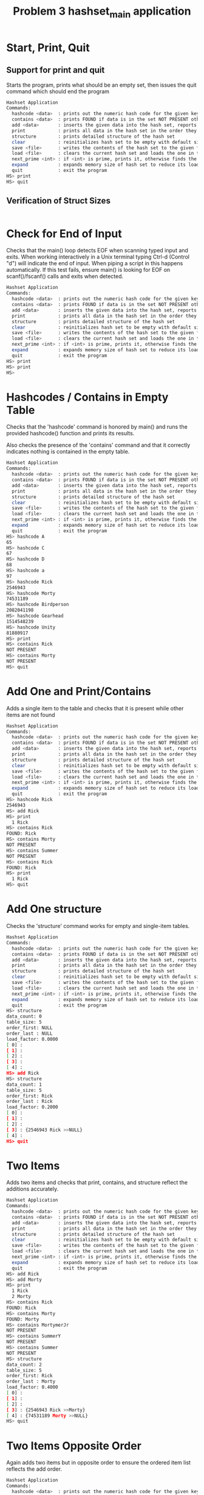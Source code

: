#+TITLE: Problem 3 hashset_main application
# Set defaults including to use Valgrind off the bat for all tests.
#+TESTY: PREFIX="prob3"
#+TESTY: PROGRAM='./hashset_main -echo'
#+TESTY: PROMPT='HS>'
#+TESTY: USE_VALGRIND=1

* Start, Print, Quit
** Support for print and quit
Starts the program, prints what should be an empty set, then issues
the quit command which should end the program

#+BEGIN_SRC sh
Hashset Application
Commands:
  hashcode <data>  : prints out the numeric hash code for the given key (does not change the hash set)
  contains <data>  : prints FOUND if data is in the set NOT PRESENT otherwise
  add <data>       : inserts the given data into the hash set, reports existing data
  print            : prints all data in the hash set in the order they were addded
  structure        : prints detailed structure of the hash set
  clear            : reinitializes hash set to be empty with default size
  save <file>      : writes the contents of the hash set to the given file
  load <file>      : clears the current hash set and loads the one in the given file
  next_prime <int> : if <int> is prime, prints it, otherwise finds the next prime and prints it
  expand           : expands memory size of hash set to reduce its load factor
  quit             : exit the program
HS> print
HS> quit
#+END_SRC

** Verification of Struct Sizes
#+TESTY: program='./test_hashset_verify'
#+BEGIN_SRC sh
#+END_SRC

* Check for End of Input
Checks that the main() loop detects EOF when scanning typed input and
exits.  When working interactively in a Unix terminal typing Ctrl-d
(Control "d") will indicate the end of input. When piping a script in
this happens automatically. If this test fails, ensure main() is
looking for EOF on scanf()/fscanf() calls and exits when detected.

#+BEGIN_SRC sh
Hashset Application
Commands:
  hashcode <data>  : prints out the numeric hash code for the given key (does not change the hash set)
  contains <data>  : prints FOUND if data is in the set NOT PRESENT otherwise
  add <data>       : inserts the given data into the hash set, reports existing data
  print            : prints all data in the hash set in the order they were addded
  structure        : prints detailed structure of the hash set
  clear            : reinitializes hash set to be empty with default size
  save <file>      : writes the contents of the hash set to the given file
  load <file>      : clears the current hash set and loads the one in the given file
  next_prime <int> : if <int> is prime, prints it, otherwise finds the next prime and prints it
  expand           : expands memory size of hash set to reduce its load factor
  quit             : exit the program
HS> print
HS> print
HS> 
#+END_SRC

* Hashcodes / Contains in Empty Table
Checks that the 'hashcode' command is honored by main() and runs the
provided hashcode() function and prints its results. 

Also checks the presence of the 'contains' command and that it
correctly indicates nothing is contained in the empty table. 

#+BEGIN_SRC sh
Hashset Application
Commands:
  hashcode <data>  : prints out the numeric hash code for the given key (does not change the hash set)
  contains <data>  : prints FOUND if data is in the set NOT PRESENT otherwise
  add <data>       : inserts the given data into the hash set, reports existing data
  print            : prints all data in the hash set in the order they were addded
  structure        : prints detailed structure of the hash set
  clear            : reinitializes hash set to be empty with default size
  save <file>      : writes the contents of the hash set to the given file
  load <file>      : clears the current hash set and loads the one in the given file
  next_prime <int> : if <int> is prime, prints it, otherwise finds the next prime and prints it
  expand           : expands memory size of hash set to reduce its load factor
  quit             : exit the program
HS> hashcode A
65
HS> hashcode C
67
HS> hashcode D
68
HS> hashcode a
97
HS> hashcode Rick
2546943
HS> hashcode Morty
74531189
HS> hashcode Birdperson
2082041198
HS> hashcode Gearhead
1514548239
HS> hashcode Unity
81880917
HS> print
HS> contains Rick
NOT PRESENT
HS> contains Morty
NOT PRESENT
HS> quit
#+END_SRC

* Add One and Print/Contains
Adds a single item to the table and checks that it is present while
other items are not found

#+BEGIN_SRC sh
Hashset Application
Commands:
  hashcode <data>  : prints out the numeric hash code for the given key (does not change the hash set)
  contains <data>  : prints FOUND if data is in the set NOT PRESENT otherwise
  add <data>       : inserts the given data into the hash set, reports existing data
  print            : prints all data in the hash set in the order they were addded
  structure        : prints detailed structure of the hash set
  clear            : reinitializes hash set to be empty with default size
  save <file>      : writes the contents of the hash set to the given file
  load <file>      : clears the current hash set and loads the one in the given file
  next_prime <int> : if <int> is prime, prints it, otherwise finds the next prime and prints it
  expand           : expands memory size of hash set to reduce its load factor
  quit             : exit the program
HS> hashcode Rick
2546943
HS> add Rick
HS> print
  1 Rick
HS> contains Rick
FOUND: Rick
HS> contains Morty
NOT PRESENT
HS> contains Summer
NOT PRESENT
HS> contains Rick
FOUND: Rick
HS> print
  1 Rick
HS> quit
#+END_SRC

* Add One structure
Checks the 'structure' command works for empty and single-item
tables. 

#+BEGIN_SRC sh
Hashset Application
Commands:
  hashcode <data>  : prints out the numeric hash code for the given key (does not change the hash set)
  contains <data>  : prints FOUND if data is in the set NOT PRESENT otherwise
  add <data>       : inserts the given data into the hash set, reports existing data
  print            : prints all data in the hash set in the order they were addded
  structure        : prints detailed structure of the hash set
  clear            : reinitializes hash set to be empty with default size
  save <file>      : writes the contents of the hash set to the given file
  load <file>      : clears the current hash set and loads the one in the given file
  next_prime <int> : if <int> is prime, prints it, otherwise finds the next prime and prints it
  expand           : expands memory size of hash set to reduce its load factor
  quit             : exit the program
HS> structure
data_count: 0
table_size: 5
order_first: NULL
order_last : NULL
load_factor: 0.0000
[ 0] : 
[ 1] : 
[ 2] : 
[ 3] : 
[ 4] : 
HS> add Rick
HS> structure
data_count: 1
table_size: 5
order_first: Rick
order_last : Rick
load_factor: 0.2000
[ 0] : 
[ 1] : 
[ 2] : 
[ 3] : {2546943 Rick >>NULL} 
[ 4] : 
HS> quit
#+END_SRC

* Two Items
Adds two items and checks that print, contains, and structure reflect
the additions accurately.

#+BEGIN_SRC sh
Hashset Application
Commands:
  hashcode <data>  : prints out the numeric hash code for the given key (does not change the hash set)
  contains <data>  : prints FOUND if data is in the set NOT PRESENT otherwise
  add <data>       : inserts the given data into the hash set, reports existing data
  print            : prints all data in the hash set in the order they were addded
  structure        : prints detailed structure of the hash set
  clear            : reinitializes hash set to be empty with default size
  save <file>      : writes the contents of the hash set to the given file
  load <file>      : clears the current hash set and loads the one in the given file
  next_prime <int> : if <int> is prime, prints it, otherwise finds the next prime and prints it
  expand           : expands memory size of hash set to reduce its load factor
  quit             : exit the program
HS> add Rick
HS> add Morty
HS> print
  1 Rick
  2 Morty
HS> contains Rick
FOUND: Rick
HS> contains Morty
FOUND: Morty
HS> contains MortymerJr
NOT PRESENT
HS> contains SummerY
NOT PRESENT
HS> contains Summer
NOT PRESENT
HS> structure
data_count: 2
table_size: 5
order_first: Rick
order_last : Morty
load_factor: 0.4000
[ 0] : 
[ 1] : 
[ 2] : 
[ 3] : {2546943 Rick >>Morty} 
[ 4] : {74531189 Morty >>NULL} 
HS> quit
#+END_SRC

* Two Items Opposite Order
Again adds two items but in opposite order to ensure the ordered item
list reflects the add order.

#+BEGIN_SRC sh
Hashset Application
Commands:
  hashcode <data>  : prints out the numeric hash code for the given key (does not change the hash set)
  contains <data>  : prints FOUND if data is in the set NOT PRESENT otherwise
  add <data>       : inserts the given data into the hash set, reports existing data
  print            : prints all data in the hash set in the order they were addded
  structure        : prints detailed structure of the hash set
  clear            : reinitializes hash set to be empty with default size
  save <file>      : writes the contents of the hash set to the given file
  load <file>      : clears the current hash set and loads the one in the given file
  next_prime <int> : if <int> is prime, prints it, otherwise finds the next prime and prints it
  expand           : expands memory size of hash set to reduce its load factor
  quit             : exit the program
HS> add Morty
HS> add Rick
HS> print
  1 Morty
  2 Rick
HS> structure
data_count: 2
table_size: 5
order_first: Morty
order_last : Rick
load_factor: 0.4000
[ 0] : 
[ 1] : 
[ 2] : 
[ 3] : {2546943 Rick >>NULL} 
[ 4] : {74531189 Morty >>Rick} 
HS> quit
#+END_SRC

* Three Items
Adds three items and performs structure checks. Third item hashes to
the same table index as a previous item and should appear at the head
of the list in that bucket.

#+BEGIN_SRC sh
Hashset Application
Commands:
  hashcode <data>  : prints out the numeric hash code for the given key (does not change the hash set)
  contains <data>  : prints FOUND if data is in the set NOT PRESENT otherwise
  add <data>       : inserts the given data into the hash set, reports existing data
  print            : prints all data in the hash set in the order they were addded
  structure        : prints detailed structure of the hash set
  clear            : reinitializes hash set to be empty with default size
  save <file>      : writes the contents of the hash set to the given file
  load <file>      : clears the current hash set and loads the one in the given file
  next_prime <int> : if <int> is prime, prints it, otherwise finds the next prime and prints it
  expand           : expands memory size of hash set to reduce its load factor
  quit             : exit the program
HS> add Rick
HS> add Morty
HS> add Summer
HS> print
  1 Rick
  2 Morty
  3 Summer
HS> structure
data_count: 3
table_size: 5
order_first: Rick
order_last : Summer
load_factor: 0.6000
[ 0] : 
[ 1] : 
[ 2] : 
[ 3] : {-1807340593 Summer >>NULL} {2546943 Rick >>Morty} 
[ 4] : {74531189 Morty >>Summer} 
HS> contains Rick
FOUND: Rick
HS> contains Morty
FOUND: Morty
HS> contains Summer
FOUND: Summer
HS> contains Beth
NOT PRESENT
HS> contains SummerY
NOT PRESENT
HS> contains MortyEvil
NOT PRESENT
HS> quit
#+END_SRC

* Four Items
Add 4th item, check for print, contains, structure. Still only one
overlap in hashing locations.

#+BEGIN_SRC sh
Hashset Application
Commands:
  hashcode <data>  : prints out the numeric hash code for the given key (does not change the hash set)
  contains <data>  : prints FOUND if data is in the set NOT PRESENT otherwise
  add <data>       : inserts the given data into the hash set, reports existing data
  print            : prints all data in the hash set in the order they were addded
  structure        : prints detailed structure of the hash set
  clear            : reinitializes hash set to be empty with default size
  save <file>      : writes the contents of the hash set to the given file
  load <file>      : clears the current hash set and loads the one in the given file
  next_prime <int> : if <int> is prime, prints it, otherwise finds the next prime and prints it
  expand           : expands memory size of hash set to reduce its load factor
  quit             : exit the program
HS> add Rick
HS> add Morty
HS> add Summer
HS> add Beth
HS> print
  1 Rick
  2 Morty
  3 Summer
  4 Beth
HS> structure
data_count: 4
table_size: 5
order_first: Rick
order_last : Beth
load_factor: 0.8000
[ 0] : 
[ 1] : 
[ 2] : {2066967 Beth >>NULL} 
[ 3] : {-1807340593 Summer >>Beth} {2546943 Rick >>Morty} 
[ 4] : {74531189 Morty >>Summer} 
HS> contains Beth
FOUND: Beth
HS> contains BethClone
NOT PRESENT
HS> contains Summer
FOUND: Summer
HS> contains Jerry
NOT PRESENT
HS> quit
#+END_SRC

* Adding Multiple with Hash Collisions
Adds larger number of items with hashing conflicts creating longer
lists in each bucket. Check structure and contains.

#+BEGIN_SRC sh
Hashset Application
Commands:
  hashcode <data>  : prints out the numeric hash code for the given key (does not change the hash set)
  contains <data>  : prints FOUND if data is in the set NOT PRESENT otherwise
  add <data>       : inserts the given data into the hash set, reports existing data
  print            : prints all data in the hash set in the order they were addded
  structure        : prints detailed structure of the hash set
  clear            : reinitializes hash set to be empty with default size
  save <file>      : writes the contents of the hash set to the given file
  load <file>      : clears the current hash set and loads the one in the given file
  next_prime <int> : if <int> is prime, prints it, otherwise finds the next prime and prints it
  expand           : expands memory size of hash set to reduce its load factor
  quit             : exit the program
HS> add Rick
HS> add Morty
HS> add Beth
HS> add Summer
HS> add Jerry
HS> add Tinyrick
HS> print
  1 Rick
  2 Morty
  3 Beth
  4 Summer
  5 Jerry
  6 Tinyrick
HS> structure
data_count: 6
table_size: 5
order_first: Rick
order_last : Tinyrick
load_factor: 1.2000
[ 0] : 
[ 1] : {-1964728321 Tinyrick >>NULL} 
[ 2] : {2066967 Beth >>Summer} 
[ 3] : {-1807340593 Summer >>Jerry} {2546943 Rick >>Morty} 
[ 4] : {71462654 Jerry >>Tinyrick} {74531189 Morty >>Beth} 
HS> contains Jerry
FOUND: Jerry
HS> contains Beth
FOUND: Beth
HS> contains Birdperson
NOT PRESENT
HS> add Birdperson
HS> add Picklerick
HS> add MortymerJr
HS> print
  1 Rick
  2 Morty
  3 Beth
  4 Summer
  5 Jerry
  6 Tinyrick
  7 Birdperson
  8 Picklerick
  9 MortymerJr
HS> structure
data_count: 9
table_size: 5
order_first: Rick
order_last : MortymerJr
load_factor: 1.8000
[ 0] : {-754581395 MortymerJr >>NULL} 
[ 1] : {761532761 Picklerick >>MortymerJr} {-1964728321 Tinyrick >>Birdperson} 
[ 2] : {2066967 Beth >>Summer} 
[ 3] : {2082041198 Birdperson >>Picklerick} {-1807340593 Summer >>Jerry} {2546943 Rick >>Morty} 
[ 4] : {71462654 Jerry >>Tinyrick} {74531189 Morty >>Beth} 
HS> contains Picklerick
FOUND: Picklerick
HS> contains Jaguar
NOT PRESENT
HS> contains Beth
FOUND: Beth
HS> quit
#+END_SRC

* Many Alphabetic Adds
Adds all upper and lower case letters creating large load and long
lists in the hash table.

#+BEGIN_SRC sh
Hashset Application
Commands:
  hashcode <data>  : prints out the numeric hash code for the given key (does not change the hash set)
  contains <data>  : prints FOUND if data is in the set NOT PRESENT otherwise
  add <data>       : inserts the given data into the hash set, reports existing data
  print            : prints all data in the hash set in the order they were addded
  structure        : prints detailed structure of the hash set
  clear            : reinitializes hash set to be empty with default size
  save <file>      : writes the contents of the hash set to the given file
  load <file>      : clears the current hash set and loads the one in the given file
  next_prime <int> : if <int> is prime, prints it, otherwise finds the next prime and prints it
  expand           : expands memory size of hash set to reduce its load factor
  quit             : exit the program
HS> add A
HS> add B
HS> add C
HS> add D
HS> add E
HS> add F
HS> add G
HS> add H
HS> add I
HS> add J
HS> add K
HS> add L
HS> add M
HS> add N
HS> add O
HS> add P
HS> add Q
HS> add R
HS> add S
HS> add T
HS> add U
HS> add V
HS> add W
HS> add X
HS> add Y
HS> add Z
HS> add a
HS> add b
HS> add c
HS> add d
HS> add e
HS> add f
HS> add g
HS> add h
HS> add i
HS> add j
HS> add k
HS> add l
HS> add m
HS> add n
HS> add o
HS> add p
HS> add q
HS> add r
HS> add s
HS> add t
HS> add u
HS> add v
HS> add w
HS> add x
HS> add y
HS> add z
HS> structure
data_count: 52
table_size: 5
order_first: A
order_last : z
load_factor: 10.4000
[ 0] : {120 x >>y} {115 s >>t} {110 n >>o} {105 i >>j} {100 d >>e} {90 Z >>a} {85 U >>V} {80 P >>Q} {75 K >>L} {70 F >>G} {65 A >>B} 
[ 1] : {121 y >>z} {116 t >>u} {111 o >>p} {106 j >>k} {101 e >>f} {86 V >>W} {81 Q >>R} {76 L >>M} {71 G >>H} {66 B >>C} 
[ 2] : {122 z >>NULL} {117 u >>v} {112 p >>q} {107 k >>l} {102 f >>g} {97 a >>b} {87 W >>X} {82 R >>S} {77 M >>N} {72 H >>I} {67 C >>D} 
[ 3] : {118 v >>w} {113 q >>r} {108 l >>m} {103 g >>h} {98 b >>c} {88 X >>Y} {83 S >>T} {78 N >>O} {73 I >>J} {68 D >>E} 
[ 4] : {119 w >>x} {114 r >>s} {109 m >>n} {104 h >>i} {99 c >>d} {89 Y >>Z} {84 T >>U} {79 O >>P} {74 J >>K} {69 E >>F} 
HS> quit
#+END_SRC

* Clear Command
Tests that the 'clear' command clears out the current hash table and
restores to an empty, default-sized hash table.

#+BEGIN_SRC sh
Hashset Application
Commands:
  hashcode <data>  : prints out the numeric hash code for the given key (does not change the hash set)
  contains <data>  : prints FOUND if data is in the set NOT PRESENT otherwise
  add <data>       : inserts the given data into the hash set, reports existing data
  print            : prints all data in the hash set in the order they were addded
  structure        : prints detailed structure of the hash set
  clear            : reinitializes hash set to be empty with default size
  save <file>      : writes the contents of the hash set to the given file
  load <file>      : clears the current hash set and loads the one in the given file
  next_prime <int> : if <int> is prime, prints it, otherwise finds the next prime and prints it
  expand           : expands memory size of hash set to reduce its load factor
  quit             : exit the program
HS> add Birdperson
HS> add Squanchy
HS> add Unity
HS> print
  1 Birdperson
  2 Squanchy
  3 Unity
HS> structure
data_count: 3
table_size: 5
order_first: Birdperson
order_last : Unity
load_factor: 0.6000
[ 0] : 
[ 1] : 
[ 2] : {81880917 Unity >>NULL} {-724361712 Squanchy >>Unity} 
[ 3] : {2082041198 Birdperson >>Squanchy} 
[ 4] : 
HS> clear
HS> print
HS> structure
data_count: 0
table_size: 5
order_first: NULL
order_last : NULL
load_factor: 0.0000
[ 0] : 
[ 1] : 
[ 2] : 
[ 3] : 
[ 4] : 
HS> quit
#+END_SRC

* Multiple Clears
Uses the 'clear' command several times in a row to ensure that all
memory is properly free()'d and no memory leaks are present.

#+BEGIN_SRC sh
Hashset Application
Commands:
  hashcode <data>  : prints out the numeric hash code for the given key (does not change the hash set)
  contains <data>  : prints FOUND if data is in the set NOT PRESENT otherwise
  add <data>       : inserts the given data into the hash set, reports existing data
  print            : prints all data in the hash set in the order they were addded
  structure        : prints detailed structure of the hash set
  clear            : reinitializes hash set to be empty with default size
  save <file>      : writes the contents of the hash set to the given file
  load <file>      : clears the current hash set and loads the one in the given file
  next_prime <int> : if <int> is prime, prints it, otherwise finds the next prime and prints it
  expand           : expands memory size of hash set to reduce its load factor
  quit             : exit the program
HS> add Rick
HS> add Morty
HS> add Beth
HS> structure
data_count: 3
table_size: 5
order_first: Rick
order_last : Beth
load_factor: 0.6000
[ 0] : 
[ 1] : 
[ 2] : {2066967 Beth >>NULL} 
[ 3] : {2546943 Rick >>Morty} 
[ 4] : {74531189 Morty >>Beth} 
HS> clear
HS> structure
data_count: 0
table_size: 5
order_first: NULL
order_last : NULL
load_factor: 0.0000
[ 0] : 
[ 1] : 
[ 2] : 
[ 3] : 
[ 4] : 
HS> add Birdperson
HS> add Unity
HS> add BetaSeven
HS> structure
data_count: 3
table_size: 5
order_first: Birdperson
order_last : BetaSeven
load_factor: 0.6000
[ 0] : {-669675555 BetaSeven >>NULL} 
[ 1] : 
[ 2] : {81880917 Unity >>BetaSeven} 
[ 3] : {2082041198 Birdperson >>Unity} 
[ 4] : 
HS> clear
HS> structure
data_count: 0
table_size: 5
order_first: NULL
order_last : NULL
load_factor: 0.0000
[ 0] : 
[ 1] : 
[ 2] : 
[ 3] : 
[ 4] : 
HS> clear
HS> structure
data_count: 0
table_size: 5
order_first: NULL
order_last : NULL
load_factor: 0.0000
[ 0] : 
[ 1] : 
[ 2] : 
[ 3] : 
[ 4] : 
HS> add Squanchy
HS> add Tammy
HS> add Jessica
HS> structure
data_count: 3
table_size: 5
order_first: Squanchy
order_last : Jessica
load_factor: 0.6000
[ 0] : {-42925140 Jessica >>NULL} {80573740 Tammy >>Jessica} 
[ 1] : 
[ 2] : {-724361712 Squanchy >>Tammy} 
[ 3] : 
[ 4] : 
HS> clear
HS> clear
HS> clear
HS> structure
data_count: 0
table_size: 5
order_first: NULL
order_last : NULL
load_factor: 0.0000
[ 0] : 
[ 1] : 
[ 2] : 
[ 3] : 
[ 4] : 
HS> quit
#+END_SRC

* Save File and Contents
** Save File in hashset_main
Creates a small table and saves it using the 'save' command. Later
checks the contents of the file for correct format.

#+BEGIN_SRC sh
Hashset Application
Commands:
  hashcode <data>  : prints out the numeric hash code for the given key (does not change the hash set)
  contains <data>  : prints FOUND if data is in the set NOT PRESENT otherwise
  add <data>       : inserts the given data into the hash set, reports existing data
  print            : prints all data in the hash set in the order they were addded
  structure        : prints detailed structure of the hash set
  clear            : reinitializes hash set to be empty with default size
  save <file>      : writes the contents of the hash set to the given file
  load <file>      : clears the current hash set and loads the one in the given file
  next_prime <int> : if <int> is prime, prints it, otherwise finds the next prime and prints it
  expand           : expands memory size of hash set to reduce its load factor
  quit             : exit the program
HS> add Rick
HS> add Morty
HS> print
  1 Rick
  2 Morty
HS> save test-results/save1.tmp
HS> quit
#+END_SRC

** Contents of save1.tmp file
After saving to the hash set, check that it has the correct contents.

#+TESTY: program="bash -v"
#+TESTY: prompt=">>"
#+TESTY: use_valgrind=0

#+BEGIN_SRC sh
>> cat test-results/save1.tmp
5 2
  1 Rick
  2 Morty
#+END_SRC

* Load Contents from Existing File
Loads the provided save file `data/rm.hashset` and checks that it is
correctly loaded.

** Check for data/rm.hashset 
First check that the file exists in the data/
#+TESTY: program="bash -v"
#+TESTY: prompt=">>"
#+TESTY: use_valgrind=0

#+BEGIN_SRC sh
>> cat data/rm.hashset
5 6
  1 Rick
  2 Morty
  3 Summer
  4 Jerry
  5 Beth
  6 Tinyrick
#+END_SRC

** Check load data/rm.hashset 
Load data/rm.hashset into the application and check that it has the
expected structure/contents.

#+TESTY: program="./hashset_main -echo"
#+TESTY: prompt="HS>"
#+TESTY: use_valgrind=1

#+BEGIN_SRC sh
Hashset Application
Commands:
  hashcode <data>  : prints out the numeric hash code for the given key (does not change the hash set)
  contains <data>  : prints FOUND if data is in the set NOT PRESENT otherwise
  add <data>       : inserts the given data into the hash set, reports existing data
  print            : prints all data in the hash set in the order they were addded
  structure        : prints detailed structure of the hash set
  clear            : reinitializes hash set to be empty with default size
  save <file>      : writes the contents of the hash set to the given file
  load <file>      : clears the current hash set and loads the one in the given file
  next_prime <int> : if <int> is prime, prints it, otherwise finds the next prime and prints it
  expand           : expands memory size of hash set to reduce its load factor
  quit             : exit the program
HS> load data/rm.hashset
HS> print
  1 Rick
  2 Morty
  3 Summer
  4 Jerry
  5 Beth
  6 Tinyrick
HS> structure
data_count: 6
table_size: 5
order_first: Rick
order_last : Tinyrick
load_factor: 1.2000
[ 0] : 
[ 1] : {-1964728321 Tinyrick >>NULL} 
[ 2] : {2066967 Beth >>Tinyrick} 
[ 3] : {-1807340593 Summer >>Jerry} {2546943 Rick >>Morty} 
[ 4] : {71462654 Jerry >>Beth} {74531189 Morty >>Summer} 
HS> contains Tinyrick
FOUND: Tinyrick
HS> contains Jerry
FOUND: Jerry
HS> contains Birdperson
NOT PRESENT
HS> quit
#+END_SRC

* Load Replaces Existing Table
Adds several items to hash table and the loads a new table from
file. Should replace existing table without memory leaks. Also checks
that loading non-existing file does not change the existing table and
prints an appropriate message.

#+BEGIN_SRC sh
Hashset Application
Commands:
  hashcode <data>  : prints out the numeric hash code for the given key (does not change the hash set)
  contains <data>  : prints FOUND if data is in the set NOT PRESENT otherwise
  add <data>       : inserts the given data into the hash set, reports existing data
  print            : prints all data in the hash set in the order they were addded
  structure        : prints detailed structure of the hash set
  clear            : reinitializes hash set to be empty with default size
  save <file>      : writes the contents of the hash set to the given file
  load <file>      : clears the current hash set and loads the one in the given file
  next_prime <int> : if <int> is prime, prints it, otherwise finds the next prime and prints it
  expand           : expands memory size of hash set to reduce its load factor
  quit             : exit the program
HS> next_prime 5
5
HS> next_prime 6
7
HS> next_prime 10
11
HS> next_prime 22
23
HS> next_prime 186
191
HS> next_prime 2021
2027
HS> load data/rm.hashset
HS> structure
data_count: 6
table_size: 5
order_first: Rick
order_last : Tinyrick
load_factor: 1.2000
[ 0] : 
[ 1] : {-1964728321 Tinyrick >>NULL} 
[ 2] : {2066967 Beth >>Tinyrick} 
[ 3] : {-1807340593 Summer >>Jerry} {2546943 Rick >>Morty} 
[ 4] : {71462654 Jerry >>Beth} {74531189 Morty >>Summer} 
HS> expand
HS> structure
data_count: 6
table_size: 11
order_first: Rick
order_last : Tinyrick
load_factor: 0.5455
[ 0] : 
[ 1] : {2066967 Beth >>Tinyrick} 
[ 2] : 
[ 3] : {-1807340593 Summer >>Jerry} {2546943 Rick >>Morty} 
[ 4] : 
[ 5] : 
[ 6] : {-1964728321 Tinyrick >>NULL} 
[ 7] : {74531189 Morty >>Summer} 
[ 8] : 
[ 9] : 
[10] : {71462654 Jerry >>Beth} 
HS> print
  1 Rick
  2 Morty
  3 Summer
  4 Jerry
  5 Beth
  6 Tinyrick
HS> expand
HS> structure
data_count: 6
table_size: 23
order_first: Rick
order_last : Tinyrick
load_factor: 0.2609
[ 0] : 
[ 1] : 
[ 2] : 
[ 3] : {2066967 Beth >>Tinyrick} 
[ 4] : 
[ 5] : 
[ 6] : 
[ 7] : 
[ 8] : 
[ 9] : 
[10] : 
[11] : {-1964728321 Tinyrick >>NULL} {74531189 Morty >>Summer} 
[12] : 
[13] : 
[14] : 
[15] : {2546943 Rick >>Morty} 
[16] : 
[17] : 
[18] : {-1807340593 Summer >>Jerry} 
[19] : 
[20] : 
[21] : {71462654 Jerry >>Beth} 
[22] : 
HS> print
  1 Rick
  2 Morty
  3 Summer
  4 Jerry
  5 Beth
  6 Tinyrick
HS> expand
HS> structure
data_count: 6
table_size: 47
order_first: Rick
order_last : Tinyrick
load_factor: 0.1277
[ 0] : {71462654 Jerry >>Beth} 
[ 1] : {2066967 Beth >>Tinyrick} 
[ 2] : 
[ 3] : 
[ 4] : 
[ 5] : 
[ 6] : 
[ 7] : 
[ 8] : {-1807340593 Summer >>Jerry} 
[ 9] : 
[10] : 
[11] : {-1964728321 Tinyrick >>NULL} 
[12] : 
[13] : {2546943 Rick >>Morty} 
[14] : 
[15] : 
[16] : 
[17] : 
[18] : 
[19] : 
[20] : 
[21] : 
[22] : 
[23] : 
[24] : 
[25] : 
[26] : 
[27] : 
[28] : 
[29] : 
[30] : 
[31] : 
[32] : 
[33] : 
[34] : 
[35] : 
[36] : 
[37] : 
[38] : 
[39] : 
[40] : 
[41] : 
[42] : 
[43] : 
[44] : 
[45] : 
[46] : {74531189 Morty >>Summer} 
HS> quit
#+END_SRC

* Save and Load 
** Save Several Files
Saves and loads several times with adding in between creating several
versions of the hash table that can be recalled via load.

#+BEGIN_SRC sh
Hashset Application
Commands:
  hashcode <data>  : prints out the numeric hash code for the given key (does not change the hash set)
  contains <data>  : prints FOUND if data is in the set NOT PRESENT otherwise
  add <data>       : inserts the given data into the hash set, reports existing data
  print            : prints all data in the hash set in the order they were addded
  structure        : prints detailed structure of the hash set
  clear            : reinitializes hash set to be empty with default size
  save <file>      : writes the contents of the hash set to the given file
  load <file>      : clears the current hash set and loads the one in the given file
  next_prime <int> : if <int> is prime, prints it, otherwise finds the next prime and prints it
  expand           : expands memory size of hash set to reduce its load factor
  quit             : exit the program
HS> add Unity
HS> add BethsMom
HS> add Gaia
HS> add Rick
HS> structure
data_count: 4
table_size: 5
order_first: Unity
order_last : Rick
load_factor: 0.8000
[ 0] : {2211730 Gaia >>Rick} {1925454895 BethsMom >>Gaia} 
[ 1] : 
[ 2] : {81880917 Unity >>BethsMom} 
[ 3] : {2546943 Rick >>NULL} 
[ 4] : 
HS> save testing/ver1.tmp
ERROR: could not open file 'testing/ver1.tmp'
HS> save test-results/ver1.tmp
HS> add Morty
HS> add Jerry
HS> add Birdperson
HS> add Summer
HS> structure
data_count: 8
table_size: 5
order_first: Unity
order_last : Summer
load_factor: 1.6000
[ 0] : {2211730 Gaia >>Rick} {1925454895 BethsMom >>Gaia} 
[ 1] : 
[ 2] : {81880917 Unity >>BethsMom} 
[ 3] : {-1807340593 Summer >>NULL} {2082041198 Birdperson >>Summer} {2546943 Rick >>Morty} 
[ 4] : {71462654 Jerry >>Birdperson} {74531189 Morty >>Jerry} 
HS> save test-results/ver2.tmp
HS> load test-results/ver1.tmp
HS> structure
data_count: 4
table_size: 5
order_first: Unity
order_last : Rick
load_factor: 0.8000
[ 0] : {2211730 Gaia >>Rick} {1925454895 BethsMom >>Gaia} 
[ 1] : 
[ 2] : {81880917 Unity >>BethsMom} 
[ 3] : {2546943 Rick >>NULL} 
[ 4] : 
HS> add Gearhead
HS> add Squanchy
HS> add Jaguar
HS> save test-results/ver3.tmp
HS> load test-results/ver2.tmp
HS> structure
data_count: 8
table_size: 5
order_first: Unity
order_last : Summer
load_factor: 1.6000
[ 0] : {2211730 Gaia >>Rick} {1925454895 BethsMom >>Gaia} 
[ 1] : 
[ 2] : {81880917 Unity >>BethsMom} 
[ 3] : {-1807340593 Summer >>NULL} {2082041198 Birdperson >>Summer} {2546943 Rick >>Morty} 
[ 4] : {71462654 Jerry >>Birdperson} {74531189 Morty >>Jerry} 
HS> load test-results/ver3.tmp
HS> structure
data_count: 7
table_size: 5
order_first: Unity
order_last : Jaguar
load_factor: 1.4000
[ 0] : {2211730 Gaia >>Rick} {1925454895 BethsMom >>Gaia} 
[ 1] : 
[ 2] : {-724361712 Squanchy >>Jaguar} {81880917 Unity >>BethsMom} 
[ 3] : {2546943 Rick >>Gearhead} 
[ 4] : {-2083644554 Jaguar >>NULL} {1514548239 Gearhead >>Squanchy} 
HS> load test-results/ver1.tmp
HS> structure
data_count: 4
table_size: 5
order_first: Unity
order_last : Rick
load_factor: 0.8000
[ 0] : {2211730 Gaia >>Rick} {1925454895 BethsMom >>Gaia} 
[ 1] : 
[ 2] : {81880917 Unity >>BethsMom} 
[ 3] : {2546943 Rick >>NULL} 
[ 4] : 
HS> quit
#+END_SRC

** Check file contents
Checks that the save files look okay

#+TESTY: program="bash -v"
#+TESTY: prompt=">>"
#+TESTY: use_valgrind=0

#+BEGIN_SRC sh
>> cat test-results/ver1.tmp
5 4
  1 Unity
  2 BethsMom
  3 Gaia
  4 Rick
>> cat test-results/ver2.tmp
5 8
  1 Unity
  2 BethsMom
  3 Gaia
  4 Rick
  5 Morty
  6 Jerry
  7 Birdperson
  8 Summer
>> cat test-results/ver3.tmp
5 7
  1 Unity
  2 BethsMom
  3 Gaia
  4 Rick
  5 Gearhead
  6 Squanchy
  7 Jaguar
#+END_SRC

* next_prime and expand
Checks the next_prime command first then loads a hash table from file
and expands it several times checking the internal table structure.

#+BEGIN_SRC sh
Hashset Application
Commands:
  hashcode <data>  : prints out the numeric hash code for the given key (does not change the hash set)
  contains <data>  : prints FOUND if data is in the set NOT PRESENT otherwise
  add <data>       : inserts the given data into the hash set, reports existing data
  print            : prints all data in the hash set in the order they were addded
  structure        : prints detailed structure of the hash set
  clear            : reinitializes hash set to be empty with default size
  save <file>      : writes the contents of the hash set to the given file
  load <file>      : clears the current hash set and loads the one in the given file
  next_prime <int> : if <int> is prime, prints it, otherwise finds the next prime and prints it
  expand           : expands memory size of hash set to reduce its load factor
  quit             : exit the program
HS> next_prime 5
5
HS> next_prime 6
7
HS> next_prime 10
11
HS> next_prime 22
23
HS> next_prime 186
191
HS> next_prime 2021
2027
HS> load data/rm.hashset
HS> structure
data_count: 6
table_size: 5
order_first: Rick
order_last : Tinyrick
load_factor: 1.2000
[ 0] : 
[ 1] : {-1964728321 Tinyrick >>NULL} 
[ 2] : {2066967 Beth >>Tinyrick} 
[ 3] : {-1807340593 Summer >>Jerry} {2546943 Rick >>Morty} 
[ 4] : {71462654 Jerry >>Beth} {74531189 Morty >>Summer} 
HS> expand
HS> structure
data_count: 6
table_size: 11
order_first: Rick
order_last : Tinyrick
load_factor: 0.5455
[ 0] : 
[ 1] : {2066967 Beth >>Tinyrick} 
[ 2] : 
[ 3] : {-1807340593 Summer >>Jerry} {2546943 Rick >>Morty} 
[ 4] : 
[ 5] : 
[ 6] : {-1964728321 Tinyrick >>NULL} 
[ 7] : {74531189 Morty >>Summer} 
[ 8] : 
[ 9] : 
[10] : {71462654 Jerry >>Beth} 
HS> print
  1 Rick
  2 Morty
  3 Summer
  4 Jerry
  5 Beth
  6 Tinyrick
HS> expand
HS> structure
data_count: 6
table_size: 23
order_first: Rick
order_last : Tinyrick
load_factor: 0.2609
[ 0] : 
[ 1] : 
[ 2] : 
[ 3] : {2066967 Beth >>Tinyrick} 
[ 4] : 
[ 5] : 
[ 6] : 
[ 7] : 
[ 8] : 
[ 9] : 
[10] : 
[11] : {-1964728321 Tinyrick >>NULL} {74531189 Morty >>Summer} 
[12] : 
[13] : 
[14] : 
[15] : {2546943 Rick >>Morty} 
[16] : 
[17] : 
[18] : {-1807340593 Summer >>Jerry} 
[19] : 
[20] : 
[21] : {71462654 Jerry >>Beth} 
[22] : 
HS> print
  1 Rick
  2 Morty
  3 Summer
  4 Jerry
  5 Beth
  6 Tinyrick
HS> expand
HS> structure
data_count: 6
table_size: 47
order_first: Rick
order_last : Tinyrick
load_factor: 0.1277
[ 0] : {71462654 Jerry >>Beth} 
[ 1] : {2066967 Beth >>Tinyrick} 
[ 2] : 
[ 3] : 
[ 4] : 
[ 5] : 
[ 6] : 
[ 7] : 
[ 8] : {-1807340593 Summer >>Jerry} 
[ 9] : 
[10] : 
[11] : {-1964728321 Tinyrick >>NULL} 
[12] : 
[13] : {2546943 Rick >>Morty} 
[14] : 
[15] : 
[16] : 
[17] : 
[18] : 
[19] : 
[20] : 
[21] : 
[22] : 
[23] : 
[24] : 
[25] : 
[26] : 
[27] : 
[28] : 
[29] : 
[30] : 
[31] : 
[32] : 
[33] : 
[34] : 
[35] : 
[36] : 
[37] : 
[38] : 
[39] : 
[40] : 
[41] : 
[42] : 
[43] : 
[44] : 
[45] : 
[46] : {74531189 Morty >>Summer} 
HS> quit
#+END_SRC

* Save/Load Expand
Checks that save/load works proper for expanded hash tables. 

#+BEGIN_SRC sh
Hashset Application
Commands:
  hashcode <data>  : prints out the numeric hash code for the given key (does not change the hash set)
  contains <data>  : prints FOUND if data is in the set NOT PRESENT otherwise
  add <data>       : inserts the given data into the hash set, reports existing data
  print            : prints all data in the hash set in the order they were addded
  structure        : prints detailed structure of the hash set
  clear            : reinitializes hash set to be empty with default size
  save <file>      : writes the contents of the hash set to the given file
  load <file>      : clears the current hash set and loads the one in the given file
  next_prime <int> : if <int> is prime, prints it, otherwise finds the next prime and prints it
  expand           : expands memory size of hash set to reduce its load factor
  quit             : exit the program
HS> load data/rm.hashset
HS> structure
data_count: 6
table_size: 5
order_first: Rick
order_last : Tinyrick
load_factor: 1.2000
[ 0] : 
[ 1] : {-1964728321 Tinyrick >>NULL} 
[ 2] : {2066967 Beth >>Tinyrick} 
[ 3] : {-1807340593 Summer >>Jerry} {2546943 Rick >>Morty} 
[ 4] : {71462654 Jerry >>Beth} {74531189 Morty >>Summer} 
HS> expand
HS> structure
data_count: 6
table_size: 11
order_first: Rick
order_last : Tinyrick
load_factor: 0.5455
[ 0] : 
[ 1] : {2066967 Beth >>Tinyrick} 
[ 2] : 
[ 3] : {-1807340593 Summer >>Jerry} {2546943 Rick >>Morty} 
[ 4] : 
[ 5] : 
[ 6] : {-1964728321 Tinyrick >>NULL} 
[ 7] : {74531189 Morty >>Summer} 
[ 8] : 
[ 9] : 
[10] : {71462654 Jerry >>Beth} 
HS> add Birdperson
HS> add Picklerick
HS> structure
data_count: 8
table_size: 11
order_first: Rick
order_last : Picklerick
load_factor: 0.7273
[ 0] : {761532761 Picklerick >>NULL} 
[ 1] : {2066967 Beth >>Tinyrick} 
[ 2] : 
[ 3] : {-1807340593 Summer >>Jerry} {2546943 Rick >>Morty} 
[ 4] : 
[ 5] : 
[ 6] : {2082041198 Birdperson >>Picklerick} {-1964728321 Tinyrick >>Birdperson} 
[ 7] : {74531189 Morty >>Summer} 
[ 8] : 
[ 9] : 
[10] : {71462654 Jerry >>Beth} 
HS> save test-results/expanded.tm
HS> clear
HS> structure
data_count: 0
table_size: 5
order_first: NULL
order_last : NULL
load_factor: 0.0000
[ 0] : 
[ 1] : 
[ 2] : 
[ 3] : 
[ 4] : 
HS> load test-results/expanded.tm
HS> structure
data_count: 8
table_size: 11
order_first: Rick
order_last : Picklerick
load_factor: 0.7273
[ 0] : {761532761 Picklerick >>NULL} 
[ 1] : {2066967 Beth >>Tinyrick} 
[ 2] : 
[ 3] : {-1807340593 Summer >>Jerry} {2546943 Rick >>Morty} 
[ 4] : 
[ 5] : 
[ 6] : {2082041198 Birdperson >>Picklerick} {-1964728321 Tinyrick >>Birdperson} 
[ 7] : {74531189 Morty >>Summer} 
[ 8] : 
[ 9] : 
[10] : {71462654 Jerry >>Beth} 
HS> load data/alphabet_expand.hashset
HS> structure
data_count: 52
table_size: 23
order_first: A
order_last : z
load_factor: 2.2609
[ 0] : {115 s >>t} {69 E >>F} 
[ 1] : {116 t >>u} {70 F >>G} 
[ 2] : {117 u >>v} {71 G >>H} 
[ 3] : {118 v >>w} {72 H >>I} 
[ 4] : {119 w >>x} {73 I >>J} 
[ 5] : {120 x >>y} {97 a >>b} {74 J >>K} 
[ 6] : {121 y >>z} {98 b >>c} {75 K >>L} 
[ 7] : {122 z >>NULL} {99 c >>d} {76 L >>M} 
[ 8] : {100 d >>e} {77 M >>N} 
[ 9] : {101 e >>f} {78 N >>O} 
[10] : {102 f >>g} {79 O >>P} 
[11] : {103 g >>h} {80 P >>Q} 
[12] : {104 h >>i} {81 Q >>R} 
[13] : {105 i >>j} {82 R >>S} 
[14] : {106 j >>k} {83 S >>T} 
[15] : {107 k >>l} {84 T >>U} 
[16] : {108 l >>m} {85 U >>V} 
[17] : {109 m >>n} {86 V >>W} 
[18] : {110 n >>o} {87 W >>X} 
[19] : {111 o >>p} {88 X >>Y} {65 A >>B} 
[20] : {112 p >>q} {89 Y >>Z} {66 B >>C} 
[21] : {113 q >>r} {90 Z >>a} {67 C >>D} 
[22] : {114 r >>s} {68 D >>E} 
HS> quit
#+END_SRC

* Stress
Performs a variety of tests exercising most of the functionality in
the hash table.

#+BEGIN_SRC sh
Hashset Application
Commands:
  hashcode <data>  : prints out the numeric hash code for the given key (does not change the hash set)
  contains <data>  : prints FOUND if data is in the set NOT PRESENT otherwise
  add <data>       : inserts the given data into the hash set, reports existing data
  print            : prints all data in the hash set in the order they were addded
  structure        : prints detailed structure of the hash set
  clear            : reinitializes hash set to be empty with default size
  save <file>      : writes the contents of the hash set to the given file
  load <file>      : clears the current hash set and loads the one in the given file
  next_prime <int> : if <int> is prime, prints it, otherwise finds the next prime and prints it
  expand           : expands memory size of hash set to reduce its load factor
  quit             : exit the program
HS> add 10
HS> add 20
HS> add 30
HS> add 40
HS> print
  1 10
  2 20
  3 30
  4 40
HS> structure
data_count: 4
table_size: 5
order_first: 10
order_last : 40
load_factor: 0.8000
[ 0] : {1660 40 >>NULL} 
[ 1] : 
[ 2] : {1567 10 >>20} 
[ 3] : {1598 20 >>30} 
[ 4] : {1629 30 >>40} 
HS> save test-results/stress1.tmp
HS> load data/alphabet.hashset
HS> structure
data_count: 52
table_size: 5
order_first: A
order_last : z
load_factor: 10.4000
[ 0] : {120 x >>y} {115 s >>t} {110 n >>o} {105 i >>j} {100 d >>e} {90 Z >>a} {85 U >>V} {80 P >>Q} {75 K >>L} {70 F >>G} {65 A >>B} 
[ 1] : {121 y >>z} {116 t >>u} {111 o >>p} {106 j >>k} {101 e >>f} {86 V >>W} {81 Q >>R} {76 L >>M} {71 G >>H} {66 B >>C} 
[ 2] : {122 z >>NULL} {117 u >>v} {112 p >>q} {107 k >>l} {102 f >>g} {97 a >>b} {87 W >>X} {82 R >>S} {77 M >>N} {72 H >>I} {67 C >>D} 
[ 3] : {118 v >>w} {113 q >>r} {108 l >>m} {103 g >>h} {98 b >>c} {88 X >>Y} {83 S >>T} {78 N >>O} {73 I >>J} {68 D >>E} 
[ 4] : {119 w >>x} {114 r >>s} {109 m >>n} {104 h >>i} {99 c >>d} {89 Y >>Z} {84 T >>U} {79 O >>P} {74 J >>K} {69 E >>F} 
HS> expand
HS> expand
HS> structure
data_count: 52
table_size: 23
order_first: A
order_last : z
load_factor: 2.2609
[ 0] : {115 s >>t} {69 E >>F} 
[ 1] : {116 t >>u} {70 F >>G} 
[ 2] : {117 u >>v} {71 G >>H} 
[ 3] : {118 v >>w} {72 H >>I} 
[ 4] : {119 w >>x} {73 I >>J} 
[ 5] : {120 x >>y} {97 a >>b} {74 J >>K} 
[ 6] : {121 y >>z} {98 b >>c} {75 K >>L} 
[ 7] : {122 z >>NULL} {99 c >>d} {76 L >>M} 
[ 8] : {100 d >>e} {77 M >>N} 
[ 9] : {101 e >>f} {78 N >>O} 
[10] : {102 f >>g} {79 O >>P} 
[11] : {103 g >>h} {80 P >>Q} 
[12] : {104 h >>i} {81 Q >>R} 
[13] : {105 i >>j} {82 R >>S} 
[14] : {106 j >>k} {83 S >>T} 
[15] : {107 k >>l} {84 T >>U} 
[16] : {108 l >>m} {85 U >>V} 
[17] : {109 m >>n} {86 V >>W} 
[18] : {110 n >>o} {87 W >>X} 
[19] : {111 o >>p} {88 X >>Y} {65 A >>B} 
[20] : {112 p >>q} {89 Y >>Z} {66 B >>C} 
[21] : {113 q >>r} {90 Z >>a} {67 C >>D} 
[22] : {114 r >>s} {68 D >>E} 
HS> print
  1 A
  2 B
  3 C
  4 D
  5 E
  6 F
  7 G
  8 H
  9 I
 10 J
 11 K
 12 L
 13 M
 14 N
 15 O
 16 P
 17 Q
 18 R
 19 S
 20 T
 21 U
 22 V
 23 W
 24 X
 25 Y
 26 Z
 27 a
 28 b
 29 c
 30 d
 31 e
 32 f
 33 g
 34 h
 35 i
 36 j
 37 k
 38 l
 39 m
 40 n
 41 o
 42 p
 43 q
 44 r
 45 s
 46 t
 47 u
 48 v
 49 w
 50 x
 51 y
 52 z
HS> save test-results/stress-alphabet.tmp
HS> clear
HS> add Rick
HS> add Morty
HS> add Summer
HS> add Jerry
HS> add Summer
Data already present, no changes made
HS> add Beth
HS> add Birdperson
HS> structure
data_count: 6
table_size: 5
order_first: Rick
order_last : Birdperson
load_factor: 1.2000
[ 0] : 
[ 1] : 
[ 2] : {2066967 Beth >>Birdperson} 
[ 3] : {2082041198 Birdperson >>NULL} {-1807340593 Summer >>Jerry} {2546943 Rick >>Morty} 
[ 4] : {71462654 Jerry >>Beth} {74531189 Morty >>Summer} 
HS> expand
HS> add MortymerJr
HS> add Picklerick
HS> structure
data_count: 8
table_size: 11
order_first: Rick
order_last : Picklerick
load_factor: 0.7273
[ 0] : {761532761 Picklerick >>NULL} 
[ 1] : {2066967 Beth >>Birdperson} 
[ 2] : 
[ 3] : {-1807340593 Summer >>Jerry} {2546943 Rick >>Morty} 
[ 4] : 
[ 5] : 
[ 6] : {2082041198 Birdperson >>MortymerJr} 
[ 7] : {-754581395 MortymerJr >>Picklerick} {74531189 Morty >>Summer} 
[ 8] : 
[ 9] : 
[10] : {71462654 Jerry >>Beth} 
HS> save test-results/stress-rm.tmp
HS> load test-results/stress-alphabet.tmp
HS> structure
data_count: 52
table_size: 23
order_first: A
order_last : z
load_factor: 2.2609
[ 0] : {115 s >>t} {69 E >>F} 
[ 1] : {116 t >>u} {70 F >>G} 
[ 2] : {117 u >>v} {71 G >>H} 
[ 3] : {118 v >>w} {72 H >>I} 
[ 4] : {119 w >>x} {73 I >>J} 
[ 5] : {120 x >>y} {97 a >>b} {74 J >>K} 
[ 6] : {121 y >>z} {98 b >>c} {75 K >>L} 
[ 7] : {122 z >>NULL} {99 c >>d} {76 L >>M} 
[ 8] : {100 d >>e} {77 M >>N} 
[ 9] : {101 e >>f} {78 N >>O} 
[10] : {102 f >>g} {79 O >>P} 
[11] : {103 g >>h} {80 P >>Q} 
[12] : {104 h >>i} {81 Q >>R} 
[13] : {105 i >>j} {82 R >>S} 
[14] : {106 j >>k} {83 S >>T} 
[15] : {107 k >>l} {84 T >>U} 
[16] : {108 l >>m} {85 U >>V} 
[17] : {109 m >>n} {86 V >>W} 
[18] : {110 n >>o} {87 W >>X} 
[19] : {111 o >>p} {88 X >>Y} {65 A >>B} 
[20] : {112 p >>q} {89 Y >>Z} {66 B >>C} 
[21] : {113 q >>r} {90 Z >>a} {67 C >>D} 
[22] : {114 r >>s} {68 D >>E} 
HS> load test-results/notable.tmp
ERROR: could not open file 'test-results/notable.tmp'
load failed
HS> structure
data_count: 52
table_size: 23
order_first: A
order_last : z
load_factor: 2.2609
[ 0] : {115 s >>t} {69 E >>F} 
[ 1] : {116 t >>u} {70 F >>G} 
[ 2] : {117 u >>v} {71 G >>H} 
[ 3] : {118 v >>w} {72 H >>I} 
[ 4] : {119 w >>x} {73 I >>J} 
[ 5] : {120 x >>y} {97 a >>b} {74 J >>K} 
[ 6] : {121 y >>z} {98 b >>c} {75 K >>L} 
[ 7] : {122 z >>NULL} {99 c >>d} {76 L >>M} 
[ 8] : {100 d >>e} {77 M >>N} 
[ 9] : {101 e >>f} {78 N >>O} 
[10] : {102 f >>g} {79 O >>P} 
[11] : {103 g >>h} {80 P >>Q} 
[12] : {104 h >>i} {81 Q >>R} 
[13] : {105 i >>j} {82 R >>S} 
[14] : {106 j >>k} {83 S >>T} 
[15] : {107 k >>l} {84 T >>U} 
[16] : {108 l >>m} {85 U >>V} 
[17] : {109 m >>n} {86 V >>W} 
[18] : {110 n >>o} {87 W >>X} 
[19] : {111 o >>p} {88 X >>Y} {65 A >>B} 
[20] : {112 p >>q} {89 Y >>Z} {66 B >>C} 
[21] : {113 q >>r} {90 Z >>a} {67 C >>D} 
[22] : {114 r >>s} {68 D >>E} 
HS> print
  1 A
  2 B
  3 C
  4 D
  5 E
  6 F
  7 G
  8 H
  9 I
 10 J
 11 K
 12 L
 13 M
 14 N
 15 O
 16 P
 17 Q
 18 R
 19 S
 20 T
 21 U
 22 V
 23 W
 24 X
 25 Y
 26 Z
 27 a
 28 b
 29 c
 30 d
 31 e
 32 f
 33 g
 34 h
 35 i
 36 j
 37 k
 38 l
 39 m
 40 n
 41 o
 42 p
 43 q
 44 r
 45 s
 46 t
 47 u
 48 v
 49 w
 50 x
 51 y
 52 z
HS> load test-results/stress-rm.tmp
HS> structure
data_count: 8
table_size: 11
order_first: Rick
order_last : Picklerick
load_factor: 0.7273
[ 0] : {761532761 Picklerick >>NULL} 
[ 1] : {2066967 Beth >>Birdperson} 
[ 2] : 
[ 3] : {-1807340593 Summer >>Jerry} {2546943 Rick >>Morty} 
[ 4] : 
[ 5] : 
[ 6] : {2082041198 Birdperson >>MortymerJr} 
[ 7] : {-754581395 MortymerJr >>Picklerick} {74531189 Morty >>Summer} 
[ 8] : 
[ 9] : 
[10] : {71462654 Jerry >>Beth} 
HS> print
  1 Rick
  2 Morty
  3 Summer
  4 Jerry
  5 Beth
  6 Birdperson
  7 MortymerJr
  8 Picklerick
HS> expand
HS> print
  1 Rick
  2 Morty
  3 Summer
  4 Jerry
  5 Beth
  6 Birdperson
  7 MortymerJr
  8 Picklerick
HS> structure
data_count: 8
table_size: 23
order_first: Rick
order_last : Picklerick
load_factor: 0.3478
[ 0] : 
[ 1] : {761532761 Picklerick >>NULL} 
[ 2] : 
[ 3] : {2066967 Beth >>Birdperson} 
[ 4] : 
[ 5] : 
[ 6] : 
[ 7] : 
[ 8] : {2082041198 Birdperson >>MortymerJr} 
[ 9] : 
[10] : 
[11] : {74531189 Morty >>Summer} 
[12] : 
[13] : 
[14] : 
[15] : {2546943 Rick >>Morty} 
[16] : 
[17] : {-754581395 MortymerJr >>Picklerick} 
[18] : {-1807340593 Summer >>Jerry} 
[19] : 
[20] : 
[21] : {71462654 Jerry >>Beth} 
[22] : 
HS> add Squanchy
HS> add EvilMorty
HS> add Dumbrick
HS> structure
data_count: 11
table_size: 23
order_first: Rick
order_last : Dumbrick
load_factor: 0.4783
[ 0] : 
[ 1] : {761532761 Picklerick >>Squanchy} 
[ 2] : 
[ 3] : {2066967 Beth >>Birdperson} 
[ 4] : 
[ 5] : 
[ 6] : 
[ 7] : 
[ 8] : {2082041198 Birdperson >>MortymerJr} 
[ 9] : 
[10] : 
[11] : {-724361712 Squanchy >>EvilMorty} {74531189 Morty >>Summer} 
[12] : 
[13] : {-2069650459 Dumbrick >>NULL} 
[14] : 
[15] : {2546943 Rick >>Morty} 
[16] : 
[17] : {1197968449 EvilMorty >>Dumbrick} {-754581395 MortymerJr >>Picklerick} 
[18] : {-1807340593 Summer >>Jerry} 
[19] : 
[20] : 
[21] : {71462654 Jerry >>Beth} 
[22] : 
HS> contains Dumb
NOT PRESENT
HS> contains Picklerick
FOUND: Picklerick
HS> contains Jaguar
NOT PRESENT
HS> load data/rm.hashset
HS> structure
data_count: 6
table_size: 5
order_first: Rick
order_last : Tinyrick
load_factor: 1.2000
[ 0] : 
[ 1] : {-1964728321 Tinyrick >>NULL} 
[ 2] : {2066967 Beth >>Tinyrick} 
[ 3] : {-1807340593 Summer >>Jerry} {2546943 Rick >>Morty} 
[ 4] : {71462654 Jerry >>Beth} {74531189 Morty >>Summer} 
HS> clear
HS> structure
data_count: 0
table_size: 5
order_first: NULL
order_last : NULL
load_factor: 0.0000
[ 0] : 
[ 1] : 
[ 2] : 
[ 3] : 
[ 4] : 
HS> quit
#+END_SRC

